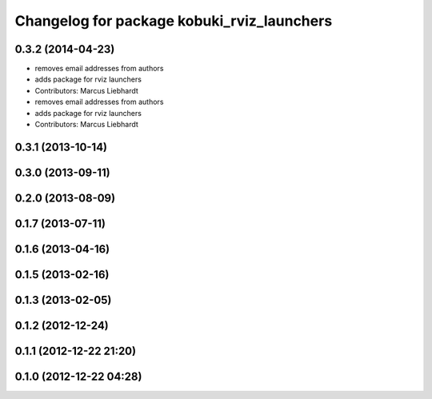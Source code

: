 ^^^^^^^^^^^^^^^^^^^^^^^^^^^^^^^^^^^^^^^^^^^
Changelog for package kobuki_rviz_launchers
^^^^^^^^^^^^^^^^^^^^^^^^^^^^^^^^^^^^^^^^^^^

0.3.2 (2014-04-23)
------------------
* removes email addresses from authors
* adds package for rviz launchers
* Contributors: Marcus Liebhardt

* removes email addresses from authors
* adds package for rviz launchers
* Contributors: Marcus Liebhardt

0.3.1 (2013-10-14)
------------------

0.3.0 (2013-09-11)
------------------

0.2.0 (2013-08-09)
------------------

0.1.7 (2013-07-11)
------------------

0.1.6 (2013-04-16)
------------------

0.1.5 (2013-02-16)
------------------

0.1.3 (2013-02-05)
------------------

0.1.2 (2012-12-24)
------------------

0.1.1 (2012-12-22 21:20)
------------------------

0.1.0 (2012-12-22 04:28)
------------------------
